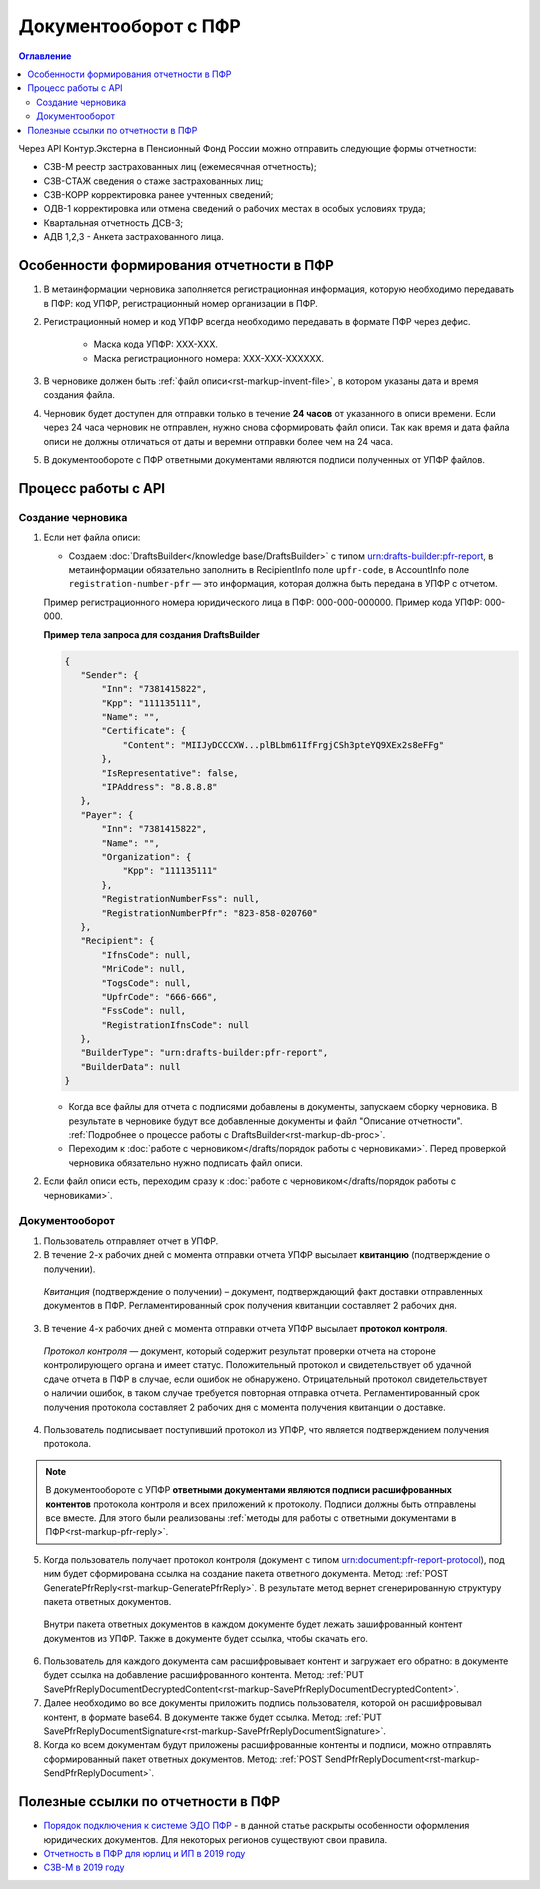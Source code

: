 .. _`Порядок подключения к системе ЭДО ПФР`: https://www.kontur-extern.ru/how_to_connect/connect_pfr
.. _`Отчетность в ПФР для юрлиц и ИП в 2019 году`: https://kontur.ru/extern/spravka/254-otchetnost_pfr
.. _`СЗВ-М в 2019 году`: https://kontur.ru/extern/spravka/286-szv

Документооборот с ПФР
=====================

.. contents:: Оглавление
   :depth: 3

Через API Контур.Экстерна в Пенсионный Фонд России можно отправить следующие формы отчетности:

* СЗВ-М реестр застрахованных лиц (ежемесячная отчетность);
* СЗВ-СТАЖ сведения о стаже застрахованных лиц;
* СЗВ-КОРР корректировка ранее учтенных сведений;
* ОДВ-1 корректировка или отмена сведений о рабочих местах в особых условиях труда;
* Квартальная отчетность ДСВ-3;
* АДВ 1,2,3 - Анкета застрахованного лица.


Особенности формирования отчетности в ПФР
-----------------------------------------

1. В метаинформации черновика заполняется регистрационная информация, которую необходимо передавать в ПФР: код УПФР, регистрационный номер организации в ПФР.
2. Регистрационный номер и код УПФР всегда необходимо передавать в формате ПФР через дефис. 
    
    * Маска кода УПФР: ХХХ-ХХХ.
    * Маска регистрационного номера: ХХХ-ХХХ-ХХХХХХ.

3. В черновике должен быть :ref:`файл описи<rst-markup-invent-file>`, в котором указаны дата и время создания файла. 
4. Черновик будет доступен для отправки только в течение **24 часов** от указанного в описи времени. Если через 24 часа черновик не отправлен, нужно снова сформировать файл описи. Так как время и дата файла описи не должны отличаться от даты и веремни отправки более чем на 24 часа.
5. В документообороте с ПФР ответными документами являются подписи полученных от УПФР файлов. 

Процесс работы с API
--------------------

Создание черновика 
~~~~~~~~~~~~~~~~~~

1. Если нет файла описи:

   * Создаем :doc:`DraftsBuilder</knowledge base/DraftsBuilder>` с типом urn:drafts-builder:pfr-report, в метаинформации обязательно заполнить в RecipientInfo поле ``upfr-code``, в AccountInfo поле ``registration-number-pfr`` — это информация, которая должна быть передана в УПФР с отчетом. 
   
   Пример регистрационного номера юридического лица в ПФР: 000-000-000000. Пример кода УПФР: 000-000.

   .. container:: toggle

      .. container:: header

         **Пример тела запроса для создания DraftsBuilder**
   
      .. code-block:: json

         {
            "Sender": {
                "Inn": "7381415822",
                "Kpp": "111135111",
                "Name": "",
                "Certificate": {
                    "Content": "MIIJyDCCCXW...plBLbm61IfFrgjCSh3pteYQ9XEx2s8eFFg"
                },
                "IsRepresentative": false,
                "IPAddress": "8.8.8.8"
            },
            "Payer": {
                "Inn": "7381415822",
                "Name": "",
                "Organization": {
                    "Kpp": "111135111"
                },
                "RegistrationNumberFss": null,
                "RegistrationNumberPfr": "823-858-020760"
            },
            "Recipient": {
                "IfnsCode": null,
                "MriCode": null,
                "TogsCode": null,
                "UpfrCode": "666-666",
                "FssCode": null,
                "RegistrationIfnsCode": null
            },
            "BuilderType": "urn:drafts-builder:pfr-report",
            "BuilderData": null
         }

   * Когда все файлы для отчета с подписями добавлены в документы, запускаем сборку черновика. В результате в черновике будут все добавленные документы и файл "Описание отчетности". :ref:`Подробнее о процессе работы с DraftsBuilder<rst-markup-db-proc>`.

   * Переходим к :doc:`работе с черновиком</drafts/порядок работы с черновиками>`. Перед проверкой черновика обязательно нужно подписать файл описи.  

2. Если файл описи есть, переходим сразу к :doc:`работе с черновиком</drafts/порядок работы с черновиками>`.

Документооборот
~~~~~~~~~~~~~~~

.. seealso:: Подробная схема и описание возможных статусов документооборота с ПФР представлены в разделе :ref:`спецификации<rst-markup-prf-status>`.

1. Пользователь отправляет отчет в УПФР.

2. В течение 2-х рабочих дней с момента отправки отчета УПФР высылает **квитанцию** (подтверждение о получении).
    
  *Квитанция* (подтверждение о получении) – документ, подтверждающий факт доставки отправленных документов в ПФР. Регламентированный срок получения квитанции составляет 2 рабочих дня.
    
3. В течение 4-х рабочих дней с момента отправки отчета УПФР высылает **протокол контроля**.
    
  *Протокол контроля* — документ, который содержит результат проверки отчета на стороне контролирующего органа и имеет статус. Положительный протокол и свидетельствует об удачной сдаче отчета в ПФР в случае, если ошибок не обнаружено. Отрицательный протокол свидетельствует о наличии ошибок, в таком случае требуется повторная отправка отчета. Регламентированный срок получения протокола составляет 2 рабочих дня с момента получения квитанции о доставке.

4. Пользователь подписывает поступивший протокол из УПФР, что является подтверждением получения протокола.

.. note::
   В документообороте с УПФР **ответными документами являются подписи расшифрованных контентов** протокола контроля и всех приложений к протоколу. Подписи должны быть отправлены все вместе. Для этого были реализованы :ref:`методы для работы с ответными документами в ПФР<rst-markup-pfr-reply>`.
  
5. Когда пользователь получает протокол контроля (документ с типом urn:document:pfr-report-protocol), под ним будет сформирована ссылка на создание пакета ответного документа. Метод: :ref:`POST GeneratePfrReply<rst-markup-GeneratePfrReply>`. В результате метод вернет сгенерированную структуру пакета ответных документов. 

  Внутри пакета ответных документов в каждом документе будет лежать зашифрованный контент документов из УПФР. Также в документе будет ссылка, чтобы скачать его. 

6. Пользователь для каждого документа сам расшифровывает контент и загружает его обратно: в документе будет ссылка на добавление расшифрованного контента. Метод: :ref:`PUT SavePfrReplyDocumentDecryptedContent<rst-markup-SavePfrReplyDocumentDecryptedContent>`.

7. Далее необходимо во все документы приложить подпись пользователя, которой он расшифровывал контент, в формате base64. В документе также будет ссылка. Метод: :ref:`PUT SavePfrReplyDocumentSignature<rst-markup-SavePfrReplyDocumentSignature>`.

8. Когда ко всем документам будут приложены расшифрованные контенты и подписи, можно отправлять сформированный пакет ответных документов. Метод: :ref:`POST SendPfrReplyDocument<rst-markup-SendPfrReplyDocument>`.


Полезные ссылки по отчетности в ПФР
-----------------------------------

* `Порядок подключения к системе ЭДО ПФР`_ - в данной статье раскрыты особенности оформления юридических документов. Для некоторых регионов существуют свои правила. 
* `Отчетность в ПФР для юрлиц и ИП в 2019 году`_
* `СЗВ-М в 2019 году`_
